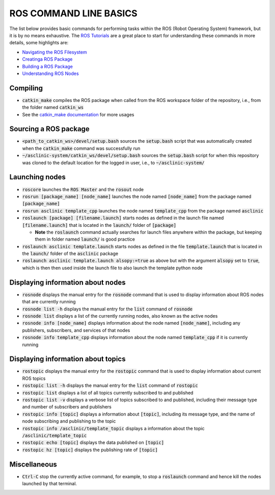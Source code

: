 .. _ros-cmd-line-basics:

ROS COMMAND LINE BASICS
=======================

The list below provides basic commands for performing tasks within the ROS (Robot Operating System) framework, but it is by no means exhaustive.
The `ROS Tutorials <http://wiki.ros.org/ROS/Tutorials>`_ are a great place to start for understanding these commands in more details, some highlights are:

* `Navigating the ROS Filesystem <http://wiki.ros.org/ROS/Tutorials/NavigatingTheFilesystem>`_
* `Creatinga ROS Package <http://wiki.ros.org/ROS/Tutorials/CreatingPackage>`_
* `Building a ROS Package <http://wiki.ros.org/ROS/Tutorials/BuildingPackages>`_
* `Understanding ROS Nodes <http://wiki.ros.org/ROS/Tutorials/UnderstandingNodes>`_


Compiling
*********

* :code:`catkin_make` compiles the ROS package when called from the ROS workspace folder of the repository, i.e., from the folder named :code:`catkin_ws`

* See the `catkin_make documentation <http://wiki.ros.org/catkin/commands/catkin_make>`_ for more usages


Sourcing a ROS package
**********************

* :code:`<path_to_catkin_ws>/devel/setup.bash` sources the :code:`setup.bash` script that was automatically created when the :code:`catkin_make` command was successfully run

* :code:`~/asclinic-system/catkin_ws/devel/setup.bash` sources the :code:`setup.bash` script for when this repository was cloned to the default location for the logged in user, i.e., to :code:`~/asclinic-system/`


Launching nodes
***************

* :code:`roscore` launches the :code:`ROS Master` and the :code:`rosout` node

* :code:`rosrun [package_name] [node_name]` launches the node named :code:`[node_name]` from the package named :code:`[package_name]`

* :code:`rosrun asclinic template_cpp` launches the node named :code:`template_cpp` from the package named :code:`asclinic`

* :code:`roslaunch [package] [filename.launch]` starts nodes as defined in the launch file named :code:`[filename.launch]` that is located in the :code:`launch/` folder of :code:`[package]`

  * **Note** the :code:`roslaunch` command actually searches for launch files anywhere within the package, but keeping them in folder named :code:`launch/` is good practice

* :code:`roslaunch asclinic template.launch` starts nodes as defined in the file :code:`template.launch` that is located in the :code:`launch/` folder of the :code:`asclinic` package

* :code:`roslaunch asclinic template.launch alsopy:=true` as above but with the argument :code:`alsopy` set to :code:`true`, which is then then used inside the launch file to also launch the template python node


Displaying information about nodes
**********************************

* :code:`rosnode` displays the manual entry for the :code:`rosnode` command that is used to display information about ROS nodes that are currently running

* :code:`rosnode list -h` displays the manual entry for the :code:`list` command of :code:`rosnode`

* :code:`rosnode list` displays a list of the currently running nodes, also known as the active nodes

* :code:`rosnode info [node_name]` displays information about the node named :code:`[node_name]`, including any publishers, subscribers, and services of that nodes

* :code:`rosnode info template_cpp` displays information about the node named :code:`template_cpp` if it is currently running


Displaying information about topics
************************************

* :code:`rostopic` displays the manual entry for the :code:`rostopic` command that is used to display information about current ROS topics

* :code:`rostopic list -h` displays the manual entry for the :code:`list` command of :code:`rostopic`

* :code:`rostopic list` displays a list of all topics currently subscribed to and published

* :code:`rostopic list -v` displays a verbose list of topics subscribed to and published, including their message type and number of subscribers and publishers

* :code:`rostopic info [topic]` displays a information about :code:`[topic]`, including its message type, and the name of node subscribing and publishing to the topic

* :code:`rostopic info /asclinic/template_topic` displays a information about the topic :code:`/asclinic/template_topic`

* :code:`rostopic echo [topic]` displays the data published on :code:`[topic]`

* :code:`rostopic hz [topic]` displays the publishing rate of :code:`[topic]`


Miscellaneous
*************

* :code:`Ctrl-C` stop the currently active command, for example, to stop a :code:`roslaunch` command and hence kill the nodes launched by that terminal.
